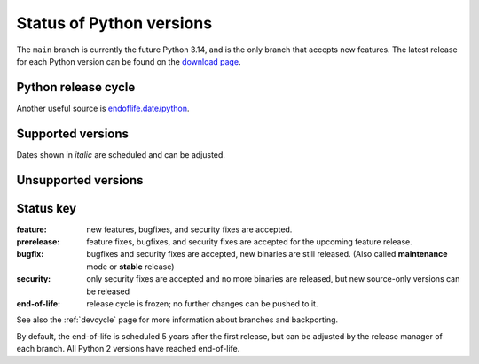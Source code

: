 .. _versions:
.. _branchstatus:

=========================
Status of Python versions
=========================

The ``main`` branch is currently the future Python 3.14, and is the only
branch that accepts new features.  The latest release for each Python
version can be found on the `download page <https://www.python.org/downloads/>`_.


Python release cycle
====================

.. raw:: html
   :file: include/release-cycle.svg

Another useful source is `endoflife.date/python <https://endoflife.date/python>`_.

Supported versions
==================

Dates shown in *italic* are scheduled and can be adjusted.

.. csv-table::
   :header-rows: 1
   :width: 100%
   :file: include/branches.csv

.. Remember to update main branch in the paragraph above too


Unsupported versions
====================

.. csv-table::
   :header-rows: 1
   :width: 100%
   :file: include/end-of-life.csv


Status key
==========

:feature: new features, bugfixes, and security fixes are accepted.
:prerelease: feature fixes, bugfixes, and security fixes are accepted for the
    upcoming feature release.
:bugfix: bugfixes and security fixes are accepted, new binaries are still
    released. (Also called **maintenance** mode or **stable** release)
:security: only security fixes are accepted and no more binaries are released,
    but new source-only versions can be released
:end-of-life: release cycle is frozen; no further changes can be pushed to it.

See also the :ref:`devcycle` page for more information about branches and backporting.

By default, the end-of-life is scheduled 5 years after the first release,
but can be adjusted by the release manager of each branch.  All Python 2
versions have reached end-of-life.

